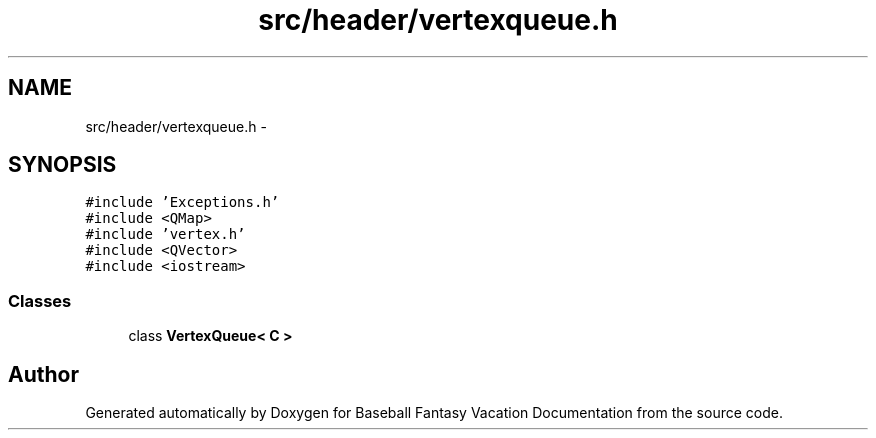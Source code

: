 .TH "src/header/vertexqueue.h" 3 "Mon May 16 2016" "Version 1.0" "Baseball Fantasy Vacation Documentation" \" -*- nroff -*-
.ad l
.nh
.SH NAME
src/header/vertexqueue.h \- 
.SH SYNOPSIS
.br
.PP
\fC#include 'Exceptions\&.h'\fP
.br
\fC#include <QMap>\fP
.br
\fC#include 'vertex\&.h'\fP
.br
\fC#include <QVector>\fP
.br
\fC#include <iostream>\fP
.br

.SS "Classes"

.in +1c
.ti -1c
.RI "class \fBVertexQueue< C >\fP"
.br
.in -1c
.SH "Author"
.PP 
Generated automatically by Doxygen for Baseball Fantasy Vacation Documentation from the source code\&.
